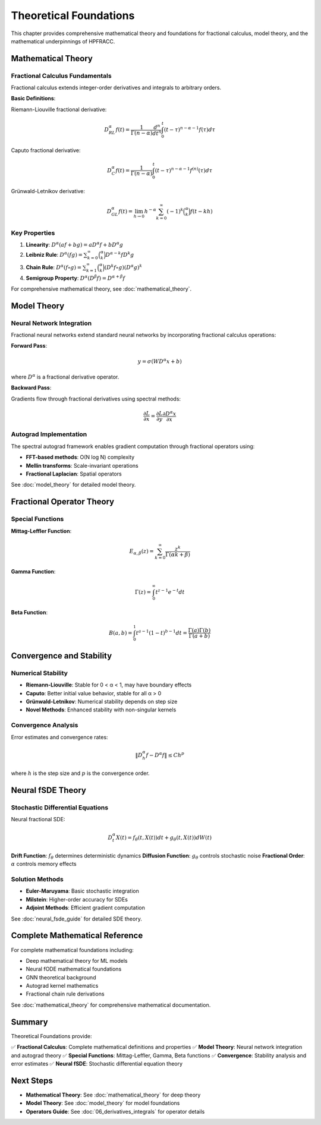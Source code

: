 Theoretical Foundations
======================

This chapter provides comprehensive mathematical theory and foundations for fractional calculus, model theory, and the mathematical underpinnings of HPFRACC.

Mathematical Theory
-------------------

Fractional Calculus Fundamentals
~~~~~~~~~~~~~~~~~~~~~~~~~~~~~~~~~

Fractional calculus extends integer-order derivatives and integrals to arbitrary orders.

**Basic Definitions**:

Riemann-Liouville fractional derivative:

.. math::

   D^\alpha_{RL} f(t) = \frac{1}{\Gamma(n-\alpha)} \frac{d^n}{dt^n} \int_0^t (t-\tau)^{n-\alpha-1} f(\tau) d\tau

Caputo fractional derivative:

.. math::

   D^\alpha_C f(t) = \frac{1}{\Gamma(n-\alpha)} \int_0^t (t-\tau)^{n-\alpha-1} f^{(n)}(\tau) d\tau

Grünwald-Letnikov derivative:

.. math::

   D^\alpha_{GL} f(t) = \lim_{h \to 0} h^{-\alpha} \sum_{k=0}^\infty (-1)^k \binom{\alpha}{k} f(t-kh)

Key Properties
~~~~~~~~~~~~~~

1. **Linearity**: :math:`D^\alpha(af + bg) = aD^\alpha f + bD^\alpha g`
2. **Leibniz Rule**: :math:`D^\alpha(fg) = \sum_{k=0}^\infty \binom{\alpha}{k} D^{\alpha-k}f D^k g`
3. **Chain Rule**: :math:`D^\alpha(f \circ g) = \sum_{k=1}^\infty \binom{\alpha}{k} (D^k f \circ g) (D^\alpha g)^k`
4. **Semigroup Property**: :math:`D^\alpha(D^\beta f) = D^{\alpha+\beta} f`

For comprehensive mathematical theory, see :doc:`mathematical_theory`.

Model Theory
------------

Neural Network Integration
~~~~~~~~~~~~~~~~~~~~~~~~~~~~

Fractional neural networks extend standard neural networks by incorporating fractional calculus operations:

**Forward Pass**:

.. math::

   y = \sigma(W D^\alpha x + b)

where :math:`D^\alpha` is a fractional derivative operator.

**Backward Pass**:

Gradients flow through fractional derivatives using spectral methods:

.. math::

   \frac{\partial L}{\partial x} = \frac{\partial L}{\partial y} \frac{\partial D^\alpha x}{\partial x}

Autograd Implementation
~~~~~~~~~~~~~~~~~~~~~~~

The spectral autograd framework enables gradient computation through fractional operators using:

- **FFT-based methods**: O(N log N) complexity
- **Mellin transforms**: Scale-invariant operations
- **Fractional Laplacian**: Spatial operators

See :doc:`model_theory` for detailed model theory.

Fractional Operator Theory
--------------------------

Special Functions
~~~~~~~~~~~~~~~~~

**Mittag-Leffler Function**:

.. math::

   E_{\alpha,\beta}(z) = \sum_{k=0}^\infty \frac{z^k}{\Gamma(\alpha k + \beta)}

**Gamma Function**:

.. math::

   \Gamma(z) = \int_0^\infty t^{z-1} e^{-t} dt

**Beta Function**:

.. math::

   B(a,b) = \int_0^1 t^{a-1}(1-t)^{b-1} dt = \frac{\Gamma(a)\Gamma(b)}{\Gamma(a+b)}

Convergence and Stability
-------------------------

Numerical Stability
~~~~~~~~~~~~~~~~~~~

- **Riemann-Liouville**: Stable for 0 < α < 1, may have boundary effects
- **Caputo**: Better initial value behavior, stable for all α > 0
- **Grünwald-Letnikov**: Numerical stability depends on step size
- **Novel Methods**: Enhanced stability with non-singular kernels

Convergence Analysis
~~~~~~~~~~~~~~~~~~~~

Error estimates and convergence rates:

.. math::

   \|D^\alpha_{h} f - D^\alpha f\| \leq C h^p

where :math:`h` is the step size and :math:`p` is the convergence order.

Neural fSDE Theory
------------------

Stochastic Differential Equations
~~~~~~~~~~~~~~~~~~~~~~~~~~~~~~~~~~

Neural fractional SDE:

.. math::

   D_t^\alpha X(t) = f_\theta(t, X(t)) dt + g_\theta(t, X(t)) dW(t)

**Drift Function**: :math:`f_\theta` determines deterministic dynamics  
**Diffusion Function**: :math:`g_\theta` controls stochastic noise  
**Fractional Order**: :math:`\alpha` controls memory effects

Solution Methods
~~~~~~~~~~~~~~~

- **Euler-Maruyama**: Basic stochastic integration
- **Milstein**: Higher-order accuracy for SDEs
- **Adjoint Methods**: Efficient gradient computation

See :doc:`neural_fsde_guide` for detailed SDE theory.

Complete Mathematical Reference
--------------------------------

For complete mathematical foundations including:

- Deep mathematical theory for ML models
- Neural fODE mathematical foundations
- GNN theoretical background
- Autograd kernel mathematics
- Fractional chain rule derivations

See :doc:`mathematical_theory` for comprehensive mathematical documentation.

Summary
-------

Theoretical Foundations provide:

✅ **Fractional Calculus**: Complete mathematical definitions and properties  
✅ **Model Theory**: Neural network integration and autograd theory  
✅ **Special Functions**: Mittag-Leffler, Gamma, Beta functions  
✅ **Convergence**: Stability analysis and error estimates  
✅ **Neural fSDE**: Stochastic differential equation theory  

Next Steps
----------

- **Mathematical Theory**: See :doc:`mathematical_theory` for deep theory
- **Model Theory**: See :doc:`model_theory` for model foundations
- **Operators Guide**: See :doc:`06_derivatives_integrals` for operator details

